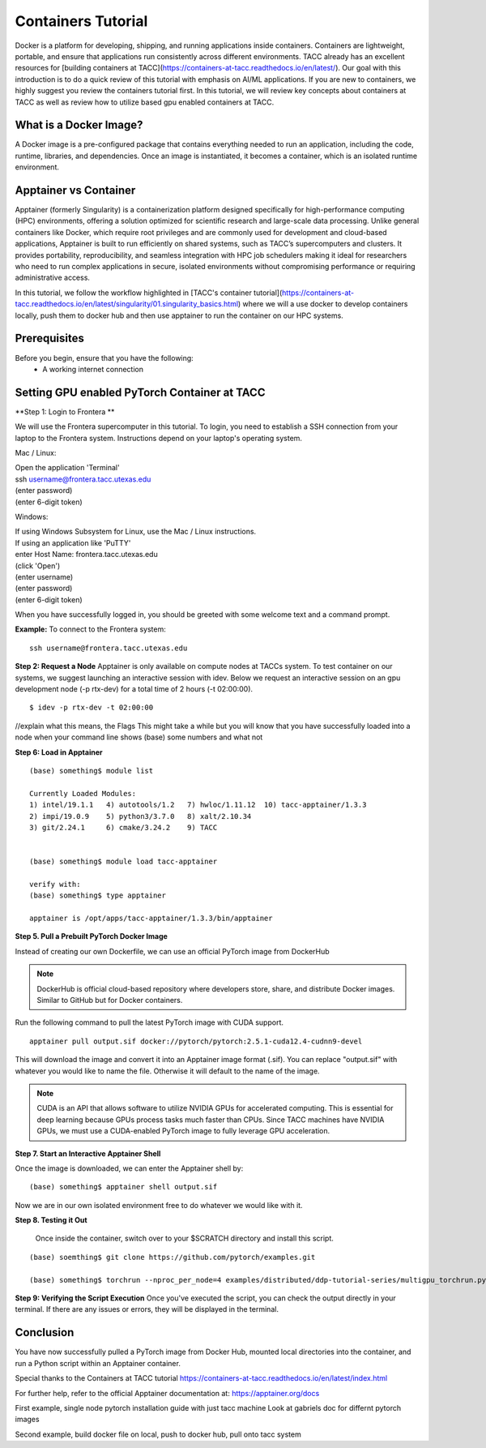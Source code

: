 Containers Tutorial
===================

Docker is a platform for developing, shipping, and running applications inside containers. Containers are lightweight, portable, and ensure that applications run consistently across different environments. TACC already has an excellent resources for [building containers at TACC](https://containers-at-tacc.readthedocs.io/en/latest/). Our goal with this introduction is to do a quick review of this tutorial with emphasis on AI/ML applications.  If you are new to containers, we highly suggest you review the containers tutorial first.  In this tutorial, we will review key concepts about containers at TACC as well as review how to utilize based gpu enabled containers at TACC.

What is a Docker Image?
-----------------------
A Docker image is a pre-configured package that contains everything needed to run an application, including the code, runtime, libraries, and dependencies. Once an image is instantiated, it becomes a container, which is an isolated runtime environment.

Apptainer vs Container
----------------------
Apptainer (formerly Singularity) is a containerization platform designed specifically for high-performance computing (HPC) environments, offering a solution optimized for scientific research and large-scale data processing. Unlike general containers like Docker, which require root privileges and are commonly used for development and cloud-based applications, Apptainer is built to run efficiently on shared systems, such as TACC’s supercomputers and clusters. It provides portability, reproducibility, and seamless integration with HPC job schedulers making it ideal for researchers who need to run complex applications in secure, isolated environments without compromising performance or requiring administrative access.  

In this tutorial, we follow the workflow highlighted in [TACC's container tutorial](https://containers-at-tacc.readthedocs.io/en/latest/singularity/01.singularity_basics.html) where we will a use docker to develop containers locally, push them to docker hub and then use apptainer to run the container on our HPC systems. 

Prerequisites
-------------
Before you begin, ensure that you have the following:
    - A working internet connection

Setting GPU enabled PyTorch Container at TACC
--------------------------------------------

**Step 1: Login to Frontera **  

We will use the Frontera supercomputer in this tutorial.  To login, you need to establish a SSH connection from your laptop to the Frontera system.  Instructions depend on your laptop's operating system.

Mac / Linux:

|   Open the application 'Terminal'
|   ssh username@frontera.tacc.utexas.edu
|   (enter password)
|   (enter 6-digit token)


Windows:

|   If using Windows Subsystem for Linux, use the Mac / Linux instructions.
|   If using an application like 'PuTTY'
|   enter Host Name: frontera.tacc.utexas.edu
|   (click 'Open')
|   (enter username)
|   (enter password)
|   (enter 6-digit token)

When you have successfully logged in, you should be greeted with some welcome text and a command prompt.

**Example:**
To connect to the Frontera system:

::

    ssh username@frontera.tacc.utexas.edu


**Step 2: Request a Node**
Apptainer is only available on compute nodes at TACCs system.  To test container on our systems, we suggest launching an interactive session with idev. Below we request an interactive session on an gpu development node (-p rtx-dev) for a total time of 2 hours (-t 02:00:00). 

::

    $ idev -p rtx-dev -t 02:00:00

//explain what this means, the Flags
This might take a while but you will know that you have successfully loaded into a node when your command line shows (base) some numbers and what not

**Step 6:  Load in Apptainer**

::

    (base) something$ module list

    Currently Loaded Modules:
    1) intel/19.1.1   4) autotools/1.2   7) hwloc/1.11.12  10) tacc-apptainer/1.3.3
    2) impi/19.0.9    5) python3/3.7.0   8) xalt/2.10.34
    3) git/2.24.1     6) cmake/3.24.2    9) TACC

    
    (base) something$ module load tacc-apptainer

    verify with:
    (base) something$ type apptainer

    apptainer is /opt/apps/tacc-apptainer/1.3.3/bin/apptainer


**Step 5. Pull a Prebuilt PyTorch Docker Image**

Instead of creating our own Dockerfile, we can use an official PyTorch image from DockerHub

.. note::

    DockerHub is official cloud-based repository where developers store, share, and distribute Docker images. Similar to GitHub but for Docker containers.

Run the following command to pull the latest PyTorch image with CUDA support.

::
    
    apptainer pull output.sif docker://pytorch/pytorch:2.5.1-cuda12.4-cudnn9-devel

This will download the image and convert it into an Apptainer image format (.sif).
You can replace "output.sif" with whatever you would like to name the file. Otherwise it will default to the name of the image.

.. note:: 
    
    CUDA is an API that allows software to utilize NVIDIA GPUs for accelerated computing. This is essential for deep learning because GPUs process tasks much faster than CPUs.
    Since TACC machines have NVIDIA GPUs, we must use a CUDA-enabled PyTorch image to fully leverage GPU acceleration.



**Step 7. Start an Interactive Apptainer Shell**

Once the image is downloaded, we can enter the Apptainer shell by:

:: 

    (base) something$ apptainer shell output.sif

Now we are in our own isolated environment free to do whatever we would like with it.

**Step 8. Testing it Out**

    Once inside the container, switch over to your $SCRATCH directory and install this script. 

::

    (base) soemthing$ git clone https://github.com/pytorch/examples.git

    (base) something$ torchrun --nproc_per_node=4 examples/distributed/ddp-tutorial-series/multigpu_torchrun.py 50 10


**Step 9: Verifying the Script Execution**
Once you've executed the script, you can check the output directly in your terminal. If there are any issues or errors, they will be displayed in the terminal.

Conclusion
----------
You have now successfully pulled a PyTorch image from Docker Hub, mounted local directories into the container, and run a Python script within an Apptainer container.

Special thanks to the Containers at TACC tutorial `<https://containers-at-tacc.readthedocs.io/en/latest/index.html>`_

For further help, refer to the official Apptainer documentation at: 
`<https://apptainer.org/docs>`_




First example, single node pytorch installation guide with just tacc machine
Look at gabriels doc for differnt pytorch images


Second example, build docker file on local, push to docker hub, pull onto tacc system

